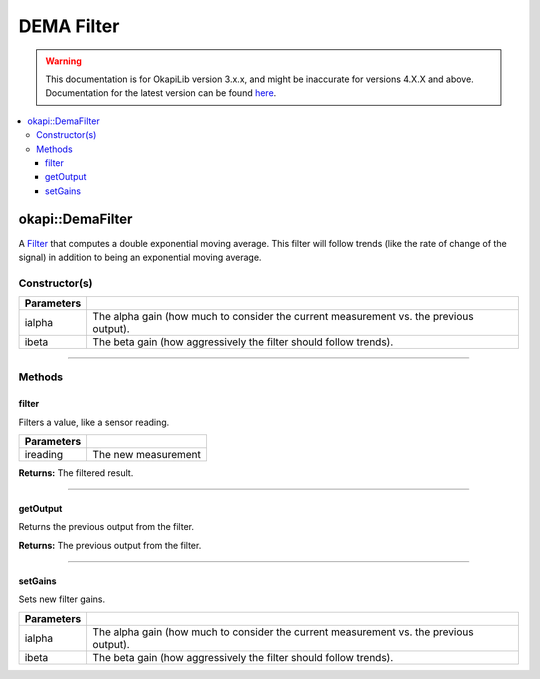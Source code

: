 ===========
DEMA Filter
===========

.. warning:: This documentation is for OkapiLib version 3.x.x, and might be inaccurate for versions 4.X.X and above. Documentation for the latest version can be found
         `here <https://okapilib.github.io/OkapiLib/index.html>`_.

.. contents:: :local:

okapi::DemaFilter
=================

A `Filter <abstract-filter.html>`_ that computes a double exponential moving average. This filter
will follow trends (like the rate of change of the signal) in addition to being an exponential
moving average.

Constructor(s)
--------------

.. tabs ::
   .. tab :: Prototype
      .. highlight:: cpp
      ::

        DemaFilter(double ialpha, double ibeta)

   .. tab :: Example
      .. highlight:: cpp
      ::

        void opcontrol() {
          okapi::DemaFilter demaFilter(0.2, 0.05);
          while (true) {
            demaFilter.filter(1);
            pros::delay(10);
          }
        }

=============== ===================================================================
 Parameters
=============== ===================================================================
 ialpha          The alpha gain (how much to consider the current measurement vs. the previous output).
 ibeta           The beta gain (how aggressively the filter should follow trends).
=============== ===================================================================

----

Methods
-------

filter
~~~~~~

Filters a value, like a sensor reading.

.. tabs ::
   .. tab :: Prototype
      .. highlight:: cpp
      ::

        double filter(double ireading) override

============ ===============================================================
 Parameters
============ ===============================================================
 ireading     The new measurement
============ ===============================================================

**Returns:** The filtered result.

----

getOutput
~~~~~~~~~

Returns the previous output from the filter.

.. tabs ::
   .. tab :: Prototype
      .. highlight:: cpp
      ::

        double getOutput() const override

**Returns:** The previous output from the filter.

----

setGains
~~~~~~~~~

Sets new filter gains.

.. tabs ::
   .. tab :: Prototype
      .. highlight:: cpp
      ::

        virtual void setGains(double ialpha, double ibeta)

=============== ===================================================================
Parameters
=============== ===================================================================
 ialpha          The alpha gain (how much to consider the current measurement vs. the previous output).
 ibeta           The beta gain (how aggressively the filter should follow trends).
=============== ===================================================================
